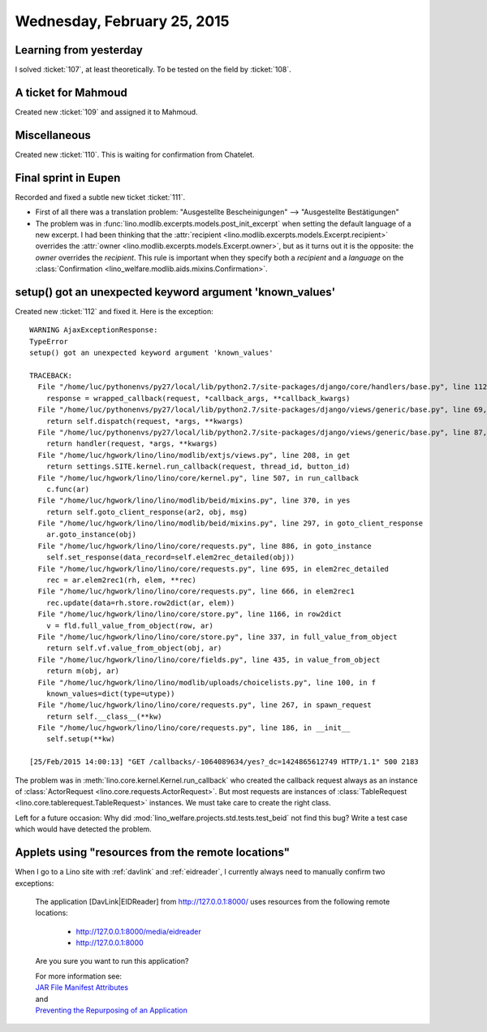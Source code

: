 ============================
Wednesday, February 25, 2015
============================

Learning from yesterday
=======================

I solved :ticket:`107`, at least theoretically.
To be tested on the field by :ticket:`108`.

A ticket for Mahmoud
====================

Created new :ticket:`109` and assigned it to Mahmoud.

Miscellaneous
=============

Created new :ticket:`110`. This is waiting for confirmation from Chatelet.


Final sprint in Eupen
=====================

Recorded and fixed a subtle new ticket :ticket:`111`.

-   First of all there was a translation problem:
    "Ausgestellte Bescheinigungen" --> "Ausgestellte Bestätigungen"

-   The problem was in
    :func:`lino.modlib.excerpts.models.post_init_excerpt` when setting
    the default language of a new excerpt. I had been thinking that the
    :attr:`recipient <lino.modlib.excerpts.models.Excerpt.recipient>` 
    overrides the 
    :attr:`owner <lino.modlib.excerpts.models.Excerpt.owner>`, but as it turns out it is the opposite: 
    the `owner` overrides the `recipient`.  
    This rule is important when they specify both
    a `recipient` and a `language` on the :class:`Confirmation
    <lino_welfare.modlib.aids.mixins.Confirmation>`.


setup() got an unexpected keyword argument 'known_values'
=========================================================

Created new :ticket:`112` and fixed it.  Here is the exception::
    
    WARNING AjaxExceptionResponse:
    TypeError
    setup() got an unexpected keyword argument 'known_values'

    TRACEBACK:
      File "/home/luc/pythonenvs/py27/local/lib/python2.7/site-packages/django/core/handlers/base.py", line 112, in get_response
        response = wrapped_callback(request, *callback_args, **callback_kwargs)
      File "/home/luc/pythonenvs/py27/local/lib/python2.7/site-packages/django/views/generic/base.py", line 69, in view
        return self.dispatch(request, *args, **kwargs)
      File "/home/luc/pythonenvs/py27/local/lib/python2.7/site-packages/django/views/generic/base.py", line 87, in dispatch
        return handler(request, *args, **kwargs)
      File "/home/luc/hgwork/lino/lino/modlib/extjs/views.py", line 208, in get
        return settings.SITE.kernel.run_callback(request, thread_id, button_id)
      File "/home/luc/hgwork/lino/lino/core/kernel.py", line 507, in run_callback
        c.func(ar)
      File "/home/luc/hgwork/lino/lino/modlib/beid/mixins.py", line 370, in yes
        return self.goto_client_response(ar2, obj, msg)
      File "/home/luc/hgwork/lino/lino/modlib/beid/mixins.py", line 297, in goto_client_response
        ar.goto_instance(obj)
      File "/home/luc/hgwork/lino/lino/core/requests.py", line 886, in goto_instance
        self.set_response(data_record=self.elem2rec_detailed(obj))
      File "/home/luc/hgwork/lino/lino/core/requests.py", line 695, in elem2rec_detailed
        rec = ar.elem2rec1(rh, elem, **rec)
      File "/home/luc/hgwork/lino/lino/core/requests.py", line 666, in elem2rec1
        rec.update(data=rh.store.row2dict(ar, elem))
      File "/home/luc/hgwork/lino/lino/core/store.py", line 1166, in row2dict
        v = fld.full_value_from_object(row, ar)
      File "/home/luc/hgwork/lino/lino/core/store.py", line 337, in full_value_from_object
        return self.vf.value_from_object(obj, ar)
      File "/home/luc/hgwork/lino/lino/core/fields.py", line 435, in value_from_object
        return m(obj, ar)
      File "/home/luc/hgwork/lino/lino/modlib/uploads/choicelists.py", line 100, in f
        known_values=dict(type=utype))
      File "/home/luc/hgwork/lino/lino/core/requests.py", line 267, in spawn_request
        return self.__class__(**kw)
      File "/home/luc/hgwork/lino/lino/core/requests.py", line 186, in __init__
        self.setup(**kw)

    [25/Feb/2015 14:00:13] "GET /callbacks/-1064089634/yes?_dc=1424865612749 HTTP/1.1" 500 2183


The problem was in :meth:`lino.core.kernel.Kernel.run_callback` who
created the callback request always as an instance of
:class:`ActorRequest <lino.core.requests.ActorRequest>`. But most
requests are instances of :class:`TableRequest
<lino.core.tablerequest.TableRequest>` instances. We must take care to
create the right class.

Left for a future occasion: Why did
:mod:`lino_welfare.projects.std.tests.test_beid` not find this bug?
Write a test case which would have detected the problem.



Applets using "resources from the remote locations"
===================================================

When I go to a Lino site with :ref:`davlink` and :ref:`eidreader`, I
currently always need to manually confirm two exceptions:

    The application [DavLink|EIDReader] from http://127.0.0.1:8000/
    uses resources from the following remote locations:

      - http://127.0.0.1:8000/media/eidreader
      - http://127.0.0.1:8000

    Are you sure you want to run this application?

    | For more information see: 
    | `JAR File Manifest Attributes <http://docs.oracle.com/javase/7/docs/technotes/guides/jweb/security/manifest.html#app_library>`_
    | and 
    | `Preventing the Repurposing of an Application <http://docs.oracle.com/javase/7/docs/technotes/guides/jweb/security/no_redeploy.html>`_

    
